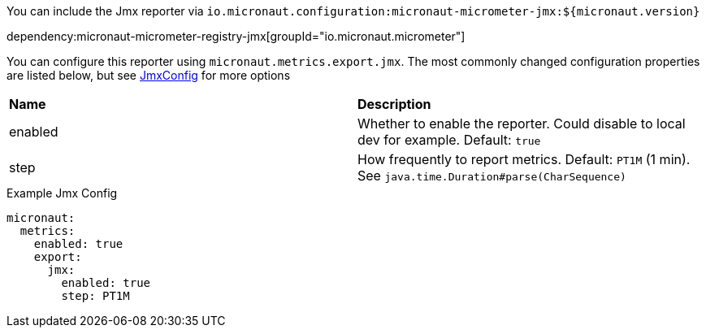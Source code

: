 You can include the Jmx reporter via `io.micronaut.configuration:micronaut-micrometer-jmx:${micronaut.version}`

dependency:micronaut-micrometer-registry-jmx[groupId="io.micronaut.micrometer"]

You can configure this reporter using `micronaut.metrics.export.jmx`. The most commonly changed configuration properties are listed below,
but see https://github.com/micrometer-metrics/micrometer/blob/master/implementations/micrometer-registry-jmx/src/main/java/io/micrometer/jmx/JmxConfig.java[JmxConfig] for more options

|=======
|*Name* |*Description*
|enabled |Whether to enable the reporter. Could disable to local dev for example. Default: `true`
|step |How frequently to report metrics. Default: `PT1M` (1 min).  See `java.time.Duration#parse(CharSequence)`
|=======

.Example Jmx Config
[source,yml]
----
micronaut:
  metrics:
    enabled: true
    export:
      jmx:
        enabled: true
        step: PT1M
----
